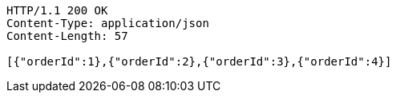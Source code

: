 [source,http,options="nowrap"]
----
HTTP/1.1 200 OK
Content-Type: application/json
Content-Length: 57

[{"orderId":1},{"orderId":2},{"orderId":3},{"orderId":4}]
----